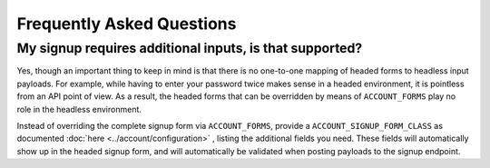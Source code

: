 Frequently Asked Questions
==========================

My signup requires additional inputs, is that supported?
--------------------------------------------------------

Yes, though an important thing to keep in mind is that there is no one-to-one
mapping of headed forms to headless input payloads. For example, while having to
enter your password twice makes sense in a headed environment, it is pointless
from an API point of view.  As a result, the headed forms that can be overridden
by means of ``ACCOUNT_FORMS`` play no role in the headless environment.

Instead of overriding the complete signup form via ``ACCOUNT_FORMS``, provide a
``ACCOUNT_SIGNUP_FORM_CLASS`` as documented :doc:`here
<../account/configuration>` , listing the additional fields you need. These
fields will automatically show up in the headed signup form, and will
automatically be validated when posting payloads to the signup endpoint.
